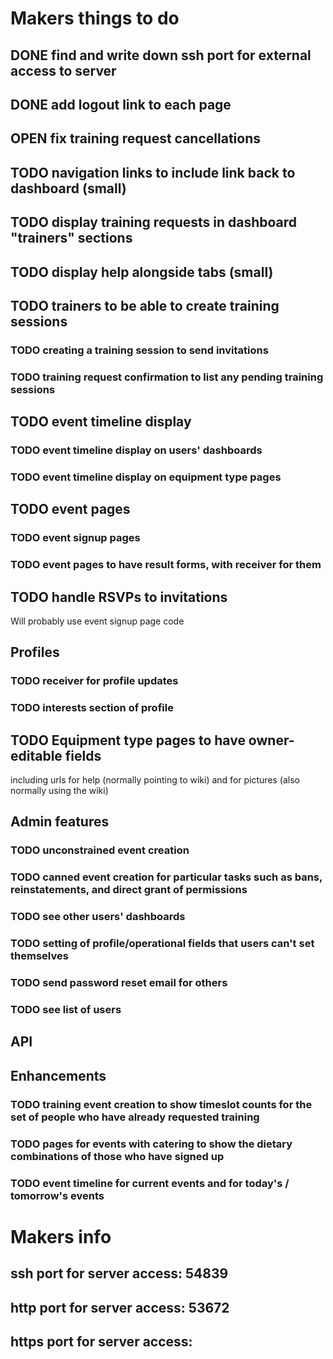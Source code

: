 * Makers things to do
** DONE find and write down ssh port for external access to server
   CLOSED: [2018-07-21 Sat 20:56]
   :PROPERTIES:
   :last-state-change: [2018-07-21 Sat 20:56]
   :first-seen: [2018-07-21 Sat 20:56]
   :END:
** DONE add logout link to each page
   CLOSED: [2018-07-21 Sat 20:56]
   :PROPERTIES:
   :last-state-change: [2018-07-21 Sat 20:56]
   :first-seen: [2018-07-21 Sat 20:56]
   :END:
** OPEN fix training request cancellations
** TODO navigation links to include link back to dashboard (small)
** TODO display training requests in dashboard "trainers" sections
** TODO display help alongside tabs (small)
** TODO trainers to be able to create training sessions
*** TODO creating a training session to send invitations
*** TODO training request confirmation to list any pending training sessions
** TODO event timeline display
*** TODO event timeline display on users' dashboards
*** TODO event timeline display on equipment type pages
** TODO event pages
*** TODO event signup pages
*** TODO event pages to have result forms, with receiver for them
** TODO handle RSVPs to invitations
   Will probably use event signup page code
** Profiles
*** TODO receiver for profile updates
*** TODO interests section of profile
** TODO Equipment type pages to have owner-editable fields
   including urls for help (normally pointing to wiki) and for
   pictures (also normally using the wiki)
** Admin features
*** TODO unconstrained event creation
*** TODO canned event creation for particular tasks such as bans, reinstatements, and direct grant of permissions
*** TODO see other users' dashboards
*** TODO setting of profile/operational fields that users can't set themselves
*** TODO send password reset email for others
*** TODO see list of users
** API
** Enhancements
*** TODO training event creation to show timeslot counts for the set of people who have already requested training
*** TODO pages for events with catering to show the dietary combinations of those who have signed up
*** TODO event timeline for current events and for today's / tomorrow's events
* Makers info
** ssh port for server access: 54839
** http port for server access: 53672
** https port for server access:
